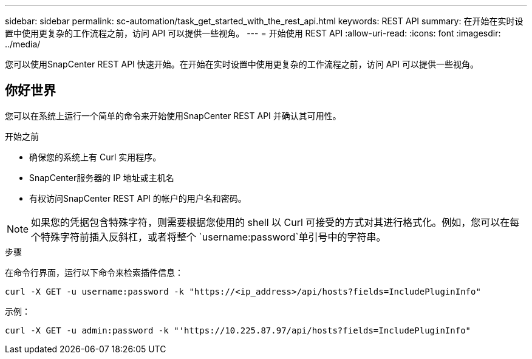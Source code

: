 ---
sidebar: sidebar 
permalink: sc-automation/task_get_started_with_the_rest_api.html 
keywords: REST API 
summary: 在开始在实时设置中使用更复杂的工作流程之前，访问 API 可以提供一些视角。 
---
= 开始使用 REST API
:allow-uri-read: 
:icons: font
:imagesdir: ../media/


[role="lead"]
您可以使用SnapCenter REST API 快速开始。在开始在实时设置中使用更复杂的工作流程之前，访问 API 可以提供一些视角。



== 你好世界

您可以在系统上运行一个简单的命令来开始使用SnapCenter REST API 并确认其可用性。

.开始之前
* 确保您的系统上有 Curl 实用程序。
* SnapCenter服务器的 IP 地址或主机名
* 有权访问SnapCenter REST API 的帐户的用户名和密码。



NOTE: 如果您的凭据包含特殊字符，则需要根据您使用的 shell 以 Curl 可接受的方式对其进行格式化。例如，您可以在每个特殊字符前插入反斜杠，或者将整个 `username:password`单引号中的字符串。

.步骤
在命令行界面，运行以下命令来检索插件信息：

`curl -X GET -u username:password -k "https://<ip_address>/api/hosts?fields=IncludePluginInfo"`

示例：

`curl -X GET -u admin:password -k "'https://10.225.87.97/api/hosts?fields=IncludePluginInfo"`
